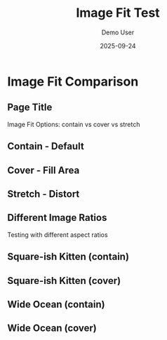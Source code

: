 #+TITLE: Image Fit Test
#+AUTHOR: Demo User  
#+DATE: 2025-09-24
#+PAGESIZE: A4
#+ORIENTATION: landscape
#+GRID: 12x8
#+THEME: light
#+GRID_DEBUG: true

* Image Fit Comparison
:PROPERTIES:
:ID: fit-test
:END:

** Page Title
:PROPERTIES:
:TYPE: header
:AREA: 1,1,12,1
:END:
Image Fit Options: contain vs cover vs stretch

** Contain - Default
:PROPERTIES:
:TYPE: figure
:AREA: 1,2,4,3
:FIT: contain
:CAPTION: fit: contain (default)
:END:
[[file:assets/test-images/landscapes/landscape-1.jpg]]

** Cover - Fill Area
:PROPERTIES:
:TYPE: figure
:AREA: 5,2,4,3
:FIT: cover
:CAPTION: fit: cover (crops to fill)
:END:
[[file:assets/test-images/landscapes/landscape-1.jpg]]

** Stretch - Distort
:PROPERTIES:
:TYPE: figure
:AREA: 9,2,4,3
:FIT: stretch
:CAPTION: fit: stretch (may distort)
:END:
[[file:assets/test-images/landscapes/landscape-1.jpg]]

** Different Image Ratios
:PROPERTIES:
:TYPE: subheader
:AREA: 1,5,12,1
:END:
Testing with different aspect ratios

** Square-ish Kitten (contain)
:PROPERTIES:
:TYPE: figure
:AREA: 1,6,3,2
:FIT: contain
:CAPTION: kitten - contain
:END:
[[file:assets/test-images/kittens/kitten-2.jpg]]

** Square-ish Kitten (cover)  
:PROPERTIES:
:TYPE: figure
:AREA: 4,6,3,2
:FIT: cover
:CAPTION: kitten - cover
:END:
[[file:assets/test-images/kittens/kitten-2.jpg]]

** Wide Ocean (contain)
:PROPERTIES:
:TYPE: figure
:AREA: 7,6,3,2
:FIT: contain  
:CAPTION: ocean - contain
:END:
[[file:assets/test-images/ocean/ocean-3.jpg]]

** Wide Ocean (cover)
:PROPERTIES:
:TYPE: figure
:AREA: 10,6,3,2
:FIT: cover
:CAPTION: ocean - cover
:END:
[[file:assets/test-images/ocean/ocean-3.jpg]]